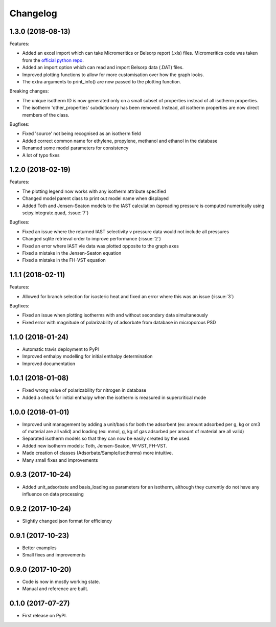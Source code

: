 
Changelog
=========


1.3.0 (2018-08-13)
------------------

Features:

* Added an excel import which can take Micromeritics or
  Belsorp report (.xls) files. Micromeritics code was
  taken from the `official python repo <https://github.com/Micromeritics/micromeritics>`_.
* Added an import option which can read and import Belsorp
  data (.DAT) files.
* Improved plotting functions to allow for more customisation
  over how the graph looks.
* The extra arguments to print_info() are now passed to the plotting
  function.

Breaking changes:

* The unique isotherm ID is now generated only on a small subset of
  properties instead of all isotherm properties.
* The isotherm 'other_properties' subdictionary has been removed.
  Instead, all isotherm properties are now direct members of the
  class.

Bugfixes:

* Fixed 'source' not being recognised as an isotherm field
* Added correct common name for ethylene, propylene, methanol
  and ethanol in the database
* Renamed some model parameters for consistency
* A lot of typo fixes


1.2.0 (2018-02-19)
------------------

Features:

* The plotting legend now works with any isotherm attribute specified
* Changed model parent class to print out model name when displayed
* Added Toth and Jensen-Seaton models to the IAST calculation (spreading pressure is computed
  numerically using scipy.integrate.quad, :issue:`7`)

Bugfixes:

* Fixed an issue where the returned IAST selectivity v pressure data would not include all pressures
* Changed sqlite retrieval order to improve performance (:issue:`2`)
* Fixed an error where IAST vle data was plotted opposite to the graph axes
* Fixed a mistake in the Jensen-Seaton equation
* Fixed a mistake in the FH-VST equation

1.1.1 (2018-02-11)
------------------

Features:

* Allowed for branch selection for isosteric heat and fixed an error where this was an issue (:issue:`3`)

Bugfixes:

* Fixed an issue when plotting isotherms with and without secondary data simultaneously
* Fixed error with magnitude of polarizability of adsorbate from database in microporous PSD


1.1.0 (2018-01-24)
------------------

* Automatic travis deployment to PyPI
* Improved enthalpy modelling for initial enthalpy determination
* Improved documentation

1.0.1 (2018-01-08)
------------------

* Fixed wrong value of polarizability for nitrogen in database
* Added a check for initial enthalpy when the isotherm is measured in supercritical mode

1.0.0 (2018-01-01)
------------------

* Improved unit management by adding a unit/basis for both the
  adsorbent (ex: amount adsorbed per g, kg or cm3 of material
  are all valid) and loading (ex: mmol, g, kg of gas adsorbed
  per amount of material are all valid)
* Separated isotherm models so that they can now be easily
  created by the used.
* Added new isotherm models: Toth, Jensen-Seaton, W-VST, FH-VST.
* Made creation of classes (Adsorbate/Sample/Isotherms) more
  intuitive.
* Many small fixes and improvements

0.9.3 (2017-10-24)
------------------

* Added unit_adsorbate and basis_loading as parameters for an isotherm,
  although they currently do not have any influence on data processing

0.9.2 (2017-10-24)
------------------

* Slightly changed json format for efficiency

0.9.1 (2017-10-23)
------------------

* Better examples
* Small fixes and improvements

0.9.0 (2017-10-20)
------------------

* Code is now in mostly working state.
* Manual and reference are built.


0.1.0 (2017-07-27)
------------------

* First release on PyPI.
